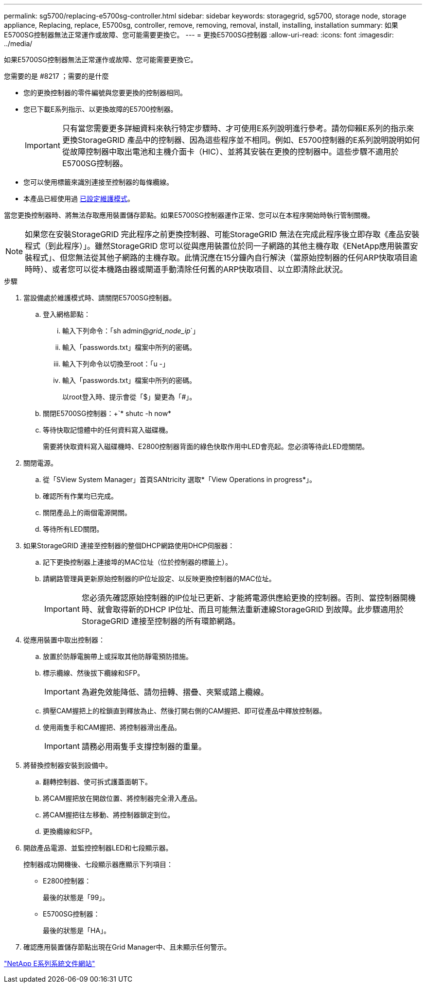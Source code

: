 ---
permalink: sg5700/replacing-e5700sg-controller.html 
sidebar: sidebar 
keywords: storagegrid, sg5700, storage node, storage appliance, Replacing, replace, E5700sg, controller, remove, removing, removal, install, installing, installation 
summary: 如果E5700SG控制器無法正常運作或故障、您可能需要更換它。 
---
= 更換E5700SG控制器
:allow-uri-read: 
:icons: font
:imagesdir: ../media/


[role="lead"]
如果E5700SG控制器無法正常運作或故障、您可能需要更換它。

.您需要的是 #8217 ；需要的是什麼
* 您的更換控制器的零件編號與您要更換的控制器相同。
* 您已下載E系列指示、以更換故障的E5700控制器。
+

IMPORTANT: 只有當您需要更多詳細資料來執行特定步驟時、才可使用E系列說明進行參考。請勿仰賴E系列的指示來更換StorageGRID 產品中的控制器、因為這些程序並不相同。例如、E5700控制器的E系列說明說明如何從故障控制器中取出電池和主機介面卡（HIC）、並將其安裝在更換的控制器中。這些步驟不適用於E5700SG控制器。

* 您可以使用標籤來識別連接至控制器的每條纜線。
* 本產品已經使用過 xref:placing-appliance-into-maintenance-mode.adoc[已設定維護模式]。


當您更換控制器時、將無法存取應用裝置儲存節點。如果E5700SG控制器運作正常、您可以在本程序開始時執行管制關機。


NOTE: 如果您在安裝StorageGRID 完此程序之前更換控制器、可能StorageGRID 無法在完成此程序後立即存取《產品安裝程式（到此程序）」。雖然StorageGRID 您可以從與應用裝置位於同一子網路的其他主機存取《ENetApp應用裝置安裝程式」、但您無法從其他子網路的主機存取。此情況應在15分鐘內自行解決（當原始控制器的任何ARP快取項目逾時時）、或者您可以從本機路由器或閘道手動清除任何舊的ARP快取項目、以立即清除此狀況。

.步驟
. 當設備處於維護模式時、請關閉E5700SG控制器。
+
.. 登入網格節點：
+
... 輸入下列命令：「sh admin@_grid_node_ip_`」
... 輸入「passwords.txt」檔案中所列的密碼。
... 輸入下列命令以切換至root：「u -」
... 輸入「passwords.txt」檔案中所列的密碼。
+
以root登入時、提示會從「$」變更為「#」。



.. 關閉E5700SG控制器：+`* shutc -h now*
.. 等待快取記憶體中的任何資料寫入磁碟機。
+
需要將快取資料寫入磁碟機時、E2800控制器背面的綠色快取作用中LED會亮起。您必須等待此LED燈關閉。



. 關閉電源。
+
.. 從「SView System Manager」首頁SANtricity 選取*「View Operations in progress*」。
.. 確認所有作業均已完成。
.. 關閉產品上的兩個電源開關。
.. 等待所有LED關閉。


. 如果StorageGRID 連接至控制器的整個DHCP網路使用DHCP伺服器：
+
.. 記下更換控制器上連接埠的MAC位址（位於控制器的標籤上）。
.. 請網路管理員更新原始控制器的IP位址設定、以反映更換控制器的MAC位址。
+

IMPORTANT: 您必須先確認原始控制器的IP位址已更新、才能將電源供應給更換的控制器。否則、當控制器開機時、就會取得新的DHCP IP位址、而且可能無法重新連線StorageGRID 到故障。此步驟適用於StorageGRID 連接至控制器的所有環節網路。



. 從應用裝置中取出控制器：
+
.. 放置於防靜電腕帶上或採取其他防靜電預防措施。
.. 標示纜線、然後拔下纜線和SFP。
+

IMPORTANT: 為避免效能降低、請勿扭轉、摺疊、夾緊或踏上纜線。

.. 擠壓CAM握把上的栓鎖直到釋放為止、然後打開右側的CAM握把、即可從產品中釋放控制器。
.. 使用兩隻手和CAM握把、將控制器滑出產品。
+

IMPORTANT: 請務必用兩隻手支撐控制器的重量。



. 將替換控制器安裝到設備中。
+
.. 翻轉控制器、使可拆式護蓋面朝下。
.. 將CAM握把放在開啟位置、將控制器完全滑入產品。
.. 將CAM握把往左移動、將控制器鎖定到位。
.. 更換纜線和SFP。


. 開啟產品電源、並監控控制器LED和七段顯示器。
+
控制器成功開機後、七段顯示器應顯示下列項目：

+
** E2800控制器：
+
最後的狀態是「99」。

** E5700SG控制器：
+
最後的狀態是「HA」。



. 確認應用裝置儲存節點出現在Grid Manager中、且未顯示任何警示。


http://mysupport.netapp.com/info/web/ECMP1658252.html["NetApp E系列系統文件網站"^]

